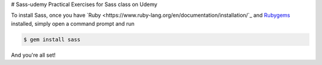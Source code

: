 # Sass-udemy
Practical Exercises for Sass class on Udemy

To install Sass, once you have 
`Ruby <https://www.ruby-lang.org/en/documentation/installation/`_ and 
`Rubygems <https://rubygems.org/pages/download>`_ installed, simply 
open a command prompt and run

.. code-block:: none
	
	$ gem install sass

And you're all set!
